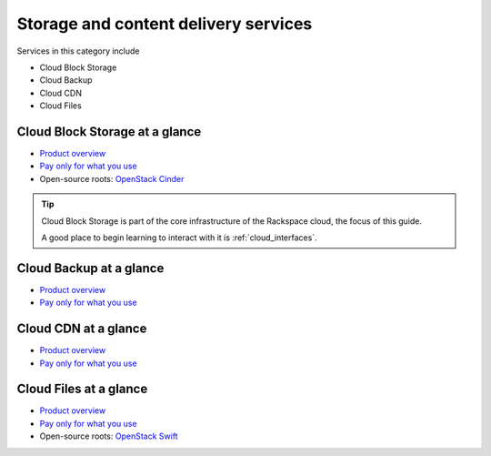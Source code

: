 .. _tour-storage-services:

-------------------------------------
Storage and content delivery services
-------------------------------------
Services in this category include

* Cloud Block Storage 
* Cloud Backup
* Cloud CDN
* Cloud Files 

Cloud Block Storage at a glance
~~~~~~~~~~~~~~~~~~~~~~~~~~~~~~~
* `Product overview <http://www.rackspace.com/cloud/block-storage>`__

* `Pay only for what you use <http://www.rackspace.com/cloud/public-pricing>`__

* Open-source roots: 
  `OpenStack Cinder <http://docs.openstack.org/developer/cinder/>`__  

.. TIP::
   Cloud Block Storage is part of the 
   core infrastructure of the Rackspace cloud, 
   the focus of this guide. 
   
   A good place to begin learning to interact with it is
   :ref:`cloud_interfaces`. 

Cloud Backup at a glance
~~~~~~~~~~~~~~~~~~~~~~~~
* `Product overview <http://www.rackspace.com/cloud/backup>`__

* `Pay only for what you use <http://www.rackspace.com/cloud/public-pricing>`__

Cloud CDN at a glance
~~~~~~~~~~~~~~~~~~~~~
* `Product overview <http://www.rackspace.com/cloud/cdn-content-delivery-network>`__

* `Pay only for what you use <http://www.rackspace.com/cloud/public-pricing>`__

Cloud Files at a glance
~~~~~~~~~~~~~~~~~~~~~~~
* `Product overview <http://www.rackspace.com/cloud/files>`__

* `Pay only for what you use <http://www.rackspace.com/cloud/public-pricing>`__
  
* Open-source roots: 
  `OpenStack Swift <http://docs.openstack.org/developer/swift/>`__   

